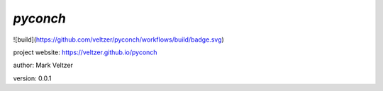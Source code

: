 =========
*pyconch*
=========

.. image:: https://img.shields.io/github/license/veltzer/pydmt   :alt: GitHub

![build](https://github.com/veltzer/pyconch/workflows/build/badge.svg)

project website: https://veltzer.github.io/pyconch

author: Mark Veltzer

version: 0.0.1

